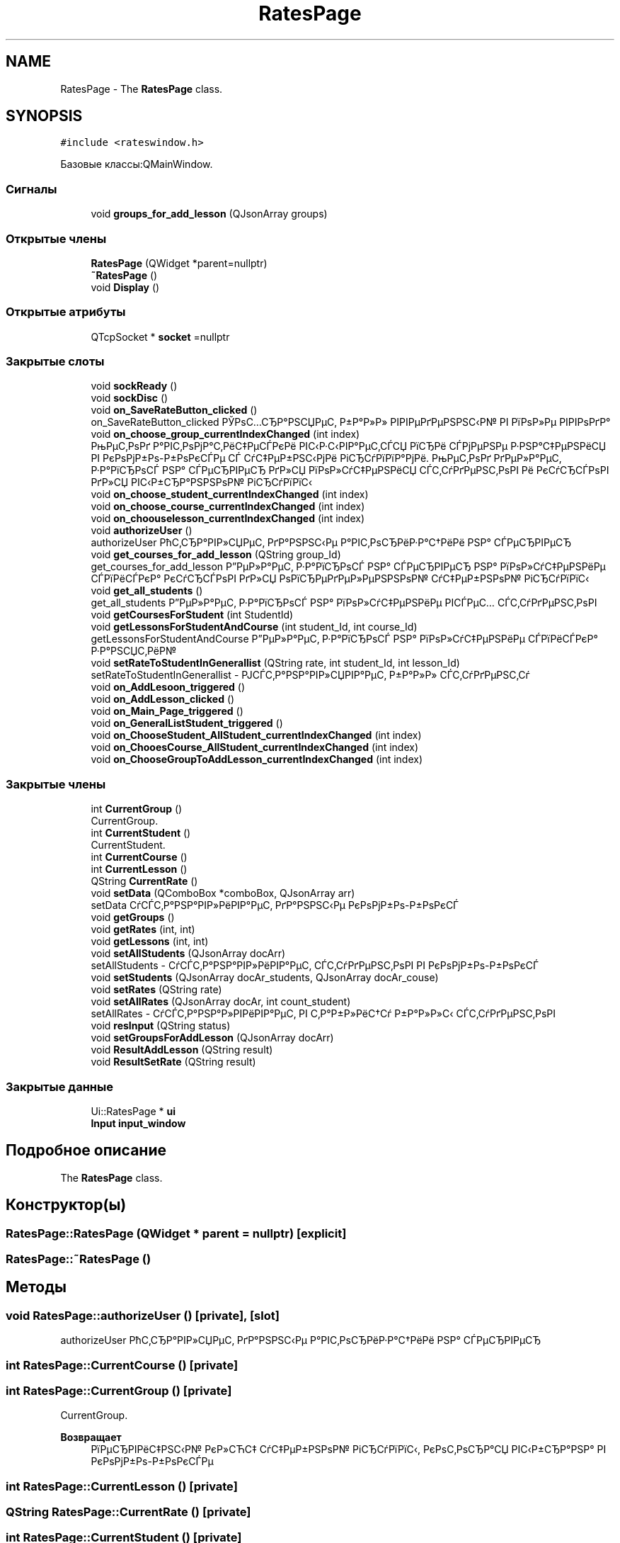 .TH "RatesPage" 3 "Вт 29 Дек 2020" "Приложение по учету успеваемости студентов(Клиентская часть)" \" -*- nroff -*-
.ad l
.nh
.SH NAME
RatesPage \- The \fBRatesPage\fP class\&.  

.SH SYNOPSIS
.br
.PP
.PP
\fC#include <rateswindow\&.h>\fP
.PP
Базовые классы:QMainWindow\&.
.SS "Сигналы"

.in +1c
.ti -1c
.RI "void \fBgroups_for_add_lesson\fP (QJsonArray groups)"
.br
.in -1c
.SS "Открытые члены"

.in +1c
.ti -1c
.RI "\fBRatesPage\fP (QWidget *parent=nullptr)"
.br
.ti -1c
.RI "\fB~RatesPage\fP ()"
.br
.ti -1c
.RI "void \fBDisplay\fP ()"
.br
.in -1c
.SS "Открытые атрибуты"

.in +1c
.ti -1c
.RI "QTcpSocket * \fBsocket\fP =nullptr"
.br
.in -1c
.SS "Закрытые слоты"

.in +1c
.ti -1c
.RI "void \fBsockReady\fP ()"
.br
.ti -1c
.RI "void \fBsockDisc\fP ()"
.br
.ti -1c
.RI "void \fBon_SaveRateButton_clicked\fP ()"
.br
.RI "on_SaveRateButton_clicked РЎРѕС…СЂР°РЅСЏРµС‚ Р±Р°Р»Р» РІРІРµРґРµРЅРЅС‹Р№ РІ РїРѕР»Рµ РІРІРѕРґР° "
.ti -1c
.RI "void \fBon_choose_group_currentIndexChanged\fP (int index)"
.br
.RI "РњРµС‚РѕРґ Р°РІС‚РѕРјР°С‚РёС‡РµСЃРєРё РІС‹Р·С‹РІР°РµС‚СЃСЏ РїСЂРё СЃРјРµРЅРµ Р·РЅР°С‡РµРЅРёСЏ РІ РєРѕРјР±Рѕ-Р±РѕРєСЃРµ СЃ СѓС‡РµР±РЅС‹РјРё РіСЂСѓРїРїР°РјРё\&. РњРµС‚РѕРґ РґРµР»Р°РµС‚ Р·Р°РїСЂРѕСЃ РЅР° СЃРµСЂРІРµСЂ РґР»СЏ РїРѕР»СѓС‡РµРЅРёСЏ СЃС‚СѓРґРµРЅС‚РѕРІ Рё РєСѓСЂСЃРѕРІ РґР»СЏ РІС‹Р±СЂР°РЅРЅРѕР№ РіСЂСѓРїРїС‹ "
.ti -1c
.RI "void \fBon_choose_student_currentIndexChanged\fP (int index)"
.br
.ti -1c
.RI "void \fBon_choose_course_currentIndexChanged\fP (int index)"
.br
.ti -1c
.RI "void \fBon_choouselesson_currentIndexChanged\fP (int index)"
.br
.ti -1c
.RI "void \fBauthorizeUser\fP ()"
.br
.RI "authorizeUser РћС‚СЂР°РІР»СЏРµС‚ РґР°РЅРЅС‹Рµ Р°РІС‚РѕСЂРёР·Р°С†РёРё РЅР° СЃРµСЂРІРµСЂ "
.ti -1c
.RI "void \fBget_courses_for_add_lesson\fP (QString group_Id)"
.br
.RI "get_courses_for_add_lesson Р”РµР»Р°РµС‚ Р·Р°РїСЂРѕСЃ РЅР° СЃРµСЂРІРµСЂ РЅР° РїРѕР»СѓС‡РµРЅРёРµ СЃРїРёСЃРєР° РєСѓСЂСЃРѕРІ РґР»СЏ РѕРїСЂРµРґРµР»РµРЅРЅРѕР№ СѓС‡РµР±РЅРѕР№ РіСЂСѓРїРїС‹ "
.ti -1c
.RI "void \fBget_all_students\fP ()"
.br
.RI "get_all_students Р”РµР»Р°РµС‚ Р·Р°РїСЂРѕСЃ РЅР° РїРѕР»СѓС‡РµРЅРёРµ РІСЃРµС… СЃС‚СѓРґРµРЅС‚РѕРІ "
.ti -1c
.RI "void \fBgetCoursesForStudent\fP (int StudentId)"
.br
.ti -1c
.RI "void \fBgetLessonsForStudentAndCourse\fP (int student_Id, int course_Id)"
.br
.RI "getLessonsForStudentAndCourse Р”РµР»Р°РµС‚ Р·Р°РїСЂРѕСЃ РЅР° РїРѕР»СѓС‡РµРЅРёРµ СЃРїРёСЃРєР° Р·Р°РЅСЏС‚РёР№ "
.ti -1c
.RI "void \fBsetRateToStudentInGenerallist\fP (QString rate, int student_Id, int lesson_Id)"
.br
.RI "setRateToStudentInGenerallist - РЈСЃС‚Р°РЅР°РІР»СЏРІР°РµС‚ Р±Р°Р»Р» СЃС‚СѓРґРµРЅС‚Сѓ "
.ti -1c
.RI "void \fBon_AddLesoon_triggered\fP ()"
.br
.ti -1c
.RI "void \fBon_AddLesson_clicked\fP ()"
.br
.ti -1c
.RI "void \fBon_Main_Page_triggered\fP ()"
.br
.ti -1c
.RI "void \fBon_GeneralListStudent_triggered\fP ()"
.br
.ti -1c
.RI "void \fBon_ChooseStudent_AllStudent_currentIndexChanged\fP (int index)"
.br
.ti -1c
.RI "void \fBon_ChooesCourse_AllStudent_currentIndexChanged\fP (int index)"
.br
.ti -1c
.RI "void \fBon_ChooseGroupToAddLesson_currentIndexChanged\fP (int index)"
.br
.in -1c
.SS "Закрытые члены"

.in +1c
.ti -1c
.RI "int \fBCurrentGroup\fP ()"
.br
.RI "CurrentGroup\&. "
.ti -1c
.RI "int \fBCurrentStudent\fP ()"
.br
.RI "CurrentStudent\&. "
.ti -1c
.RI "int \fBCurrentCourse\fP ()"
.br
.ti -1c
.RI "int \fBCurrentLesson\fP ()"
.br
.ti -1c
.RI "QString \fBCurrentRate\fP ()"
.br
.ti -1c
.RI "void \fBsetData\fP (QComboBox *comboBox, QJsonArray arr)"
.br
.RI "setData СѓСЃС‚Р°РЅР°РІР»РёРІР°РµС‚ РґР°РЅРЅС‹Рµ РєРѕРјР±Рѕ-Р±РѕРєСЃ "
.ti -1c
.RI "void \fBgetGroups\fP ()"
.br
.ti -1c
.RI "void \fBgetRates\fP (int, int)"
.br
.ti -1c
.RI "void \fBgetLessons\fP (int, int)"
.br
.ti -1c
.RI "void \fBsetAllStudents\fP (QJsonArray docArr)"
.br
.RI "setAllStudents - СѓСЃС‚Р°РЅР°РІР»РёРІР°РµС‚ СЃС‚СѓРґРµРЅС‚РѕРІ РІ РєРѕРјР±Рѕ-Р±РѕРєСЃ "
.ti -1c
.RI "void \fBsetStudents\fP (QJsonArray docAr_students, QJsonArray docAr_couse)"
.br
.ti -1c
.RI "void \fBsetRates\fP (QString rate)"
.br
.ti -1c
.RI "void \fBsetAllRates\fP (QJsonArray docAr, int count_student)"
.br
.RI "setAllRates - СѓСЃС‚Р°РЅР°Р»РІРёРІР°РµС‚ РІ С‚Р°Р±Р»РёС†Сѓ Р±Р°Р»Р»С‹ СЃС‚СѓРґРµРЅС‚РѕРІ "
.ti -1c
.RI "void \fBresInput\fP (QString status)"
.br
.ti -1c
.RI "void \fBsetGroupsForAddLesson\fP (QJsonArray docArr)"
.br
.ti -1c
.RI "void \fBResultAddLesson\fP (QString result)"
.br
.ti -1c
.RI "void \fBResultSetRate\fP (QString result)"
.br
.in -1c
.SS "Закрытые данные"

.in +1c
.ti -1c
.RI "Ui::RatesPage * \fBui\fP"
.br
.ti -1c
.RI "\fBInput\fP \fBinput_window\fP"
.br
.in -1c
.SH "Подробное описание"
.PP 
The \fBRatesPage\fP class\&. 
.SH "Конструктор(ы)"
.PP 
.SS "RatesPage::RatesPage (QWidget * parent = \fCnullptr\fP)\fC [explicit]\fP"

.SS "RatesPage::~RatesPage ()"

.SH "Методы"
.PP 
.SS "void RatesPage::authorizeUser ()\fC [private]\fP, \fC [slot]\fP"

.PP
authorizeUser РћС‚СЂР°РІР»СЏРµС‚ РґР°РЅРЅС‹Рµ Р°РІС‚РѕСЂРёР·Р°С†РёРё РЅР° СЃРµСЂРІРµСЂ 
.SS "int RatesPage::CurrentCourse ()\fC [private]\fP"

.SS "int RatesPage::CurrentGroup ()\fC [private]\fP"

.PP
CurrentGroup\&. 
.PP
\fBВозвращает\fP
.RS 4
РїРµСЂРІРёС‡РЅС‹Р№ РєР»СЋС‡ СѓС‡РµР±РЅРѕР№ РіСЂСѓРїРїС‹, РєРѕС‚РѕСЂР°СЏ РІС‹Р±СЂР°РЅР° РІ РєРѕРјР±Рѕ-Р±РѕРєСЃРµ 
.RE
.PP

.SS "int RatesPage::CurrentLesson ()\fC [private]\fP"

.SS "QString RatesPage::CurrentRate ()\fC [private]\fP"

.SS "int RatesPage::CurrentStudent ()\fC [private]\fP"

.PP
CurrentStudent\&. 
.PP
\fBВозвращает\fP
.RS 4
РїРµСЂРІРёС‡РЅС‹Р№ РєР»СЋС‡ СЃС‚СѓРґРµРЅС‚Р°, РєРѕС‚РѕСЂР°СЏ РІС‹Р±СЂР°РЅ РІ РєРѕРјР±Рѕ-Р±РѕРєСЃРµ 
.RE
.PP

.SS "void RatesPage::Display ()"

.SS "void RatesPage::get_all_students ()\fC [private]\fP, \fC [slot]\fP"

.PP
get_all_students Р”РµР»Р°РµС‚ Р·Р°РїСЂРѕСЃ РЅР° РїРѕР»СѓС‡РµРЅРёРµ РІСЃРµС… СЃС‚СѓРґРµРЅС‚РѕРІ 
.SS "void RatesPage::get_courses_for_add_lesson (QString group_Id)\fC [private]\fP, \fC [slot]\fP"

.PP
get_courses_for_add_lesson Р”РµР»Р°РµС‚ Р·Р°РїСЂРѕСЃ РЅР° СЃРµСЂРІРµСЂ РЅР° РїРѕР»СѓС‡РµРЅРёРµ СЃРїРёСЃРєР° РєСѓСЂСЃРѕРІ РґР»СЏ РѕРїСЂРµРґРµР»РµРЅРЅРѕР№ СѓС‡РµР±РЅРѕР№ РіСЂСѓРїРїС‹ 
.PP
\fBАргументы\fP
.RS 4
\fIgroup_Id\fP - РїРµСЂРІРёС‡РЅС‹Р№ РєР»СЋС‡ РіСЂСѓРїРїС‹, РґР»СЏ РєРѕС‚РѕСЂРѕР№ РїРѕР»СѓС‡Р°РµРј СЃРїРёСЃРѕРє РєСѓСЂСЃРѕРІ\&. 
.RE
.PP

.SS "void RatesPage::getCoursesForStudent (int StudentId)\fC [private]\fP, \fC [slot]\fP"

.SS "void RatesPage::getGroups ()\fC [private]\fP"

.SS "void RatesPage::getLessons (int Group_Id, int Course_Id)\fC [private]\fP"

.SS "void RatesPage::getLessonsForStudentAndCourse (int student_Id, int course_Id)\fC [private]\fP, \fC [slot]\fP"

.PP
getLessonsForStudentAndCourse Р”РµР»Р°РµС‚ Р·Р°РїСЂРѕСЃ РЅР° РїРѕР»СѓС‡РµРЅРёРµ СЃРїРёСЃРєР° Р·Р°РЅСЏС‚РёР№ 
.PP
\fBАргументы\fP
.RS 4
\fIstudent_Id\fP - РїРµСЂРІРёС‡РЅС‹Р№ РєР»СЋС‡ СЃС‚СѓРґРµРЅС‚Р°\&. РџРѕР»СѓС‡РµРЅРЅС‹Рµ Р·Р°РЅСЏС‚РёСЏ РґРѕР»Р¶РЅС‹ РѕС‚РЅРѕСЃРёС‚СЊСЃСЏ Рє С‚РѕР№ Р¶Рµ СѓС‡РµР±РЅРѕР№ РіСЂСѓРїРїРµ С‡С‚Рѕ Рё СЃС‚СѓРґРµРЅС‚\&. 
.br
\fIcourse_Id\fP - РїРµСЂРІРёС‡РЅС‹Р№ РєР»СЋС‡ РєСѓСЂСЃР°, РїРѕ РєРѕС‚РѕСЂРѕРјСѓ РІС‹Р±РёСЂР°СЋС‚СЃСЏ Р·Р°РЅСЏС‚РёСЏ\&. 
.RE
.PP

.SS "void RatesPage::getRates (int Student_Id, int Lesson_Id)\fC [private]\fP"

.SS "void RatesPage::groups_for_add_lesson (QJsonArray groups)\fC [signal]\fP"

.SS "void RatesPage::on_AddLesoon_triggered ()\fC [private]\fP, \fC [slot]\fP"

.SS "void RatesPage::on_AddLesson_clicked ()\fC [private]\fP, \fC [slot]\fP"

.SS "void RatesPage::on_ChooesCourse_AllStudent_currentIndexChanged (int index)\fC [private]\fP, \fC [slot]\fP"

.SS "void RatesPage::on_choose_course_currentIndexChanged (int index)\fC [private]\fP, \fC [slot]\fP"

.SS "void RatesPage::on_choose_group_currentIndexChanged (int index)\fC [private]\fP, \fC [slot]\fP"

.PP
РњРµС‚РѕРґ Р°РІС‚РѕРјР°С‚РёС‡РµСЃРєРё РІС‹Р·С‹РІР°РµС‚СЃСЏ РїСЂРё СЃРјРµРЅРµ Р·РЅР°С‡РµРЅРёСЏ РІ РєРѕРјР±Рѕ-Р±РѕРєСЃРµ СЃ СѓС‡РµР±РЅС‹РјРё РіСЂСѓРїРїР°РјРё\&. РњРµС‚РѕРґ РґРµР»Р°РµС‚ Р·Р°РїСЂРѕСЃ РЅР° СЃРµСЂРІРµСЂ РґР»СЏ РїРѕР»СѓС‡РµРЅРёСЏ СЃС‚СѓРґРµРЅС‚РѕРІ Рё РєСѓСЂСЃРѕРІ РґР»СЏ РІС‹Р±СЂР°РЅРЅРѕР№ РіСЂСѓРїРїС‹ 
.PP
\fBАргументы\fP
.RS 4
\fIindex\fP 
.RE
.PP

.SS "void RatesPage::on_choose_student_currentIndexChanged (int index)\fC [private]\fP, \fC [slot]\fP"

.SS "void RatesPage::on_ChooseGroupToAddLesson_currentIndexChanged (int index)\fC [private]\fP, \fC [slot]\fP"

.SS "void RatesPage::on_ChooseStudent_AllStudent_currentIndexChanged (int index)\fC [private]\fP, \fC [slot]\fP"

.SS "void RatesPage::on_choouselesson_currentIndexChanged (int index)\fC [private]\fP, \fC [slot]\fP"

.SS "void RatesPage::on_GeneralListStudent_triggered ()\fC [private]\fP, \fC [slot]\fP"

.SS "void RatesPage::on_Main_Page_triggered ()\fC [private]\fP, \fC [slot]\fP"

.SS "void RatesPage::on_SaveRateButton_clicked ()\fC [private]\fP, \fC [slot]\fP"

.PP
on_SaveRateButton_clicked РЎРѕС…СЂР°РЅСЏРµС‚ Р±Р°Р»Р» РІРІРµРґРµРЅРЅС‹Р№ РІ РїРѕР»Рµ РІРІРѕРґР° 
.SS "void RatesPage::resInput (QString status)\fC [private]\fP"

.SS "void RatesPage::ResultAddLesson (QString result)\fC [private]\fP"

.SS "void RatesPage::ResultSetRate (QString result)\fC [private]\fP"

.SS "void RatesPage::setAllRates (QJsonArray docAr, int count_student)\fC [private]\fP"

.PP
setAllRates - СѓСЃС‚Р°РЅР°Р»РІРёРІР°РµС‚ РІ С‚Р°Р±Р»РёС†Сѓ Р±Р°Р»Р»С‹ СЃС‚СѓРґРµРЅС‚РѕРІ 
.PP
\fBАргументы\fP
.RS 4
\fIdocAr\fP - РЅР°Р±РѕСЂ СЃ РґР°РЅРЅС‹РјРё Рѕ Р±Р°Р»Р»Р°С… 
.br
\fIcount_student\fP - РєРѕР»РёС‡РµСЃС‚РІРѕ СЃС‚СѓРґРµРЅС‚РѕРІ 
.RE
.PP

.SS "void RatesPage::setAllStudents (QJsonArray docArr)\fC [private]\fP"

.PP
setAllStudents - СѓСЃС‚Р°РЅР°РІР»РёРІР°РµС‚ СЃС‚СѓРґРµРЅС‚РѕРІ РІ РєРѕРјР±Рѕ-Р±РѕРєСЃ 
.PP
\fBАргументы\fP
.RS 4
\fIdocArr\fP - СЃРїРёСЃРѕРє СЃС‚СѓРґРµРЅС‚РѕРІ 
.RE
.PP

.SS "void RatesPage::setData (QComboBox * comboBox, QJsonArray arr)\fC [private]\fP"

.PP
setData СѓСЃС‚Р°РЅР°РІР»РёРІР°РµС‚ РґР°РЅРЅС‹Рµ РєРѕРјР±Рѕ-Р±РѕРєСЃ 
.PP
\fBАргументы\fP
.RS 4
\fIcomboBox\fP - РєРѕРјР±Рѕ-Р±РѕРєСЃ, РІ РєРѕС‚РѕСЂС‹Р№ СѓСЃС‚Р°РЅР°РІР»РёРІР°СЋС‚СЃСЏ Р·РЅР°С‡РµРЅРёСЏ 
.br
\fIarr\fP - РЅР°Р±РѕСЂ РґР°РЅРЅС‹С… РґР»СЏ СѓСЃС‚РЅРѕРІРєРё 
.RE
.PP

.SS "void RatesPage::setGroupsForAddLesson (QJsonArray docArr)\fC [private]\fP"

.SS "void RatesPage::setRates (QString rate)\fC [private]\fP"

.SS "void RatesPage::setRateToStudentInGenerallist (QString rate, int student_Id, int lesson_Id)\fC [private]\fP, \fC [slot]\fP"

.PP
setRateToStudentInGenerallist - РЈСЃС‚Р°РЅР°РІР»СЏРІР°РµС‚ Р±Р°Р»Р» СЃС‚СѓРґРµРЅС‚Сѓ 
.PP
\fBАргументы\fP
.RS 4
\fIrate\fP - СЃР°Рј Р±Р°Р»Р» 
.br
\fIstudent_Id\fP - РїРµСЂРІРёС‡РЅС‹Р№ РєР»СЋС‡ СЃС‚СѓРґРµРЅС‚Р°, РєРѕС‚РѕСЂРѕРјСѓ СѓСЃС‚Р°РЅР°РІР»РёРІР°РµС‚СЃСЏ Р±Р°Р»Р» 
.br
\fIlesson_Id\fP - РїРµСЂРІРёС‡РЅС‹Р№ РєР»СЋС‡ Р·Р°РЅСЏС‚РёСЏ, Р·Р° РєРѕС‚РѕСЂРѕРµ СѓСЃС‚Р°РЅР°РІР»РёРІР°РµС‚СЃСЏ Р±Р°Р»Р» 
.RE
.PP

.SS "void RatesPage::setStudents (QJsonArray docAr_students, QJsonArray docAr_couse)\fC [private]\fP"

.SS "void RatesPage::sockDisc ()\fC [private]\fP, \fC [slot]\fP"

.SS "void RatesPage::sockReady ()\fC [private]\fP, \fC [slot]\fP"

.SH "Данные класса"
.PP 
.SS "\fBInput\fP RatesPage::input_window\fC [private]\fP"

.SS "QTcpSocket* RatesPage::socket =nullptr"

.SS "Ui::RatesPage* RatesPage::ui\fC [private]\fP"


.SH "Автор"
.PP 
Автоматически создано Doxygen для Приложение по учету успеваемости студентов(Клиентская часть) из исходного текста\&.
